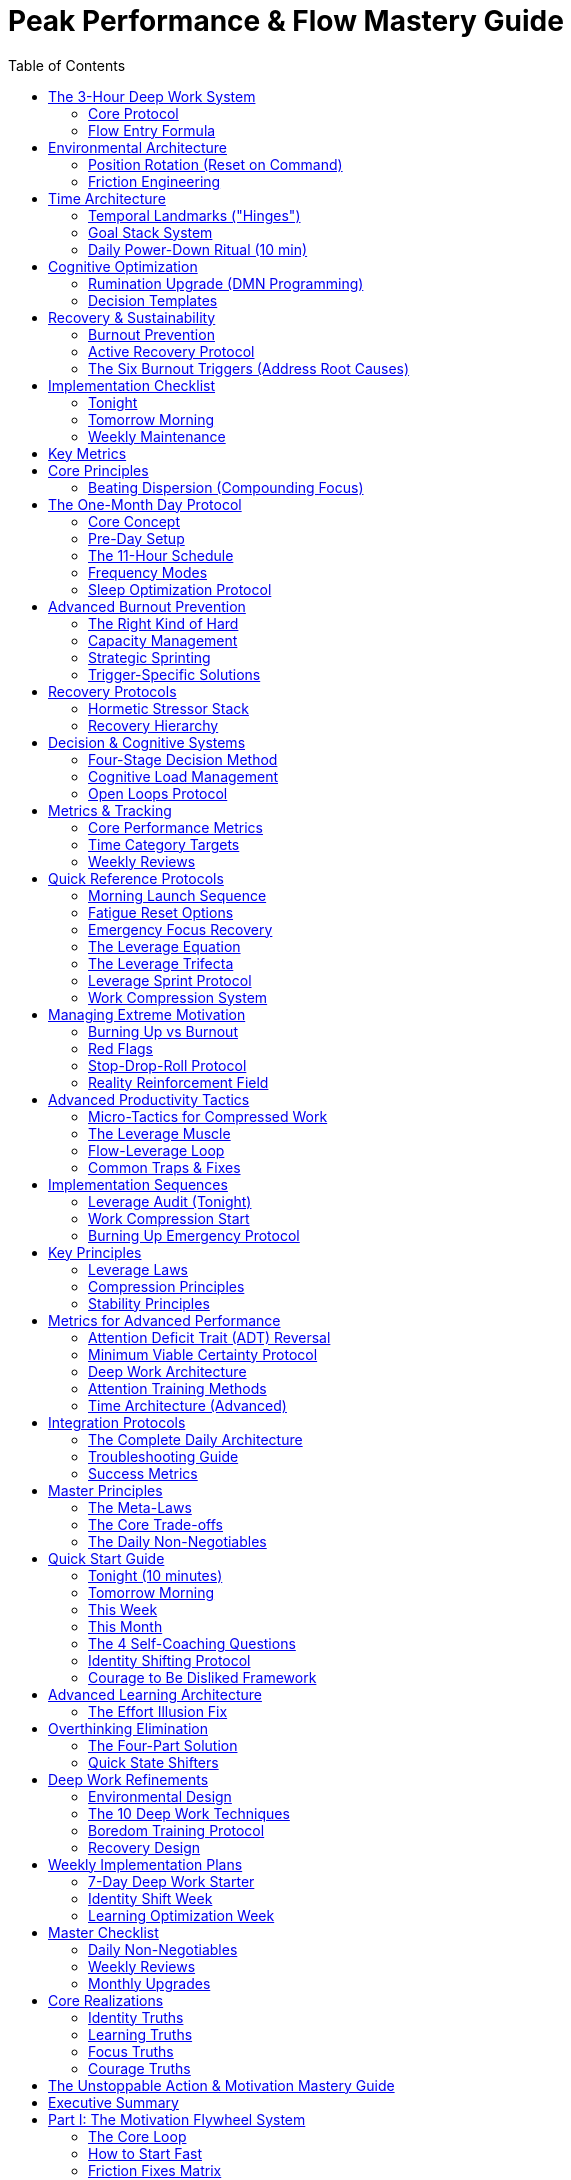 = Peak Performance & Flow Mastery Guide
:toc:
:toclevels: 2

== The 3-Hour Deep Work System

=== Core Protocol
* *Single daily 3-hour block* (ideally morning, same time daily)
* Pick 1-3 mission-critical outcomes the night before
* Define exact "done" criteria and break into micro-steps
* Stage first step materials before sleeping
* Complete attention protection: no phone, notifications, or unrelated tabs
* Stop at 3 hours sharp, even if in flow (preserves neurochemistry)

=== Flow Entry Formula
. *Clear goals* - visible checklist with micro-steps
. *Immediate feedback* - track progress in real-time
. *Challenge calibration* - ~4% above current skill ("slightly hard")
. *Struggle phase* - push through initial resistance
. *Release* - let go and trust the process
. *Recovery* - essential for next cycle

== Environmental Architecture

=== Position Rotation (Reset on Command)
* *Sit* - 25% of work time
* *Stand* - 50% of work time (use motion board for micro-movement)
* *Walk* - 25% of work time (calls/meetings/thinking)
* Change position when focus drops; change location every ~2 hours
* Pre-stage 3-4 work locations with tools ready
* Treat each location as discrete "event" with specific goal

=== Friction Engineering
[cols="1,3"]
|===
|Strategy |Implementation

|*Add Friction (Bad Habits)*
|Log out of apps, browser-only access, remove from home screen, require phone calls

|*Remove Friction (Good Habits)*
|Always-on workstation, staged first step, materials laid out, one-tap wake

|*Eliminate Systemic Friction*
|Password manager, duplicate chargers, meal defaults, cable management, booking links
|===

== Time Architecture

=== Temporal Landmarks ("Hinges")
* Set 4-6 daily alarms marking phase transitions
* Work backwards from your "Domino Habit" (the one behavior that autocorrects everything)
* Sample: 5:30am Wake → 8:30am Reboot → 5pm Work End → 6pm Eating Done → 8:30pm Wind Down → 9pm Sleep
* Pivot immediately when hinge rings; if missed, catch the next one

=== Goal Stack System
. *Purpose* - Problem you're solving in the world
. *High-Hard Goal* - 1-5 year ambitious outcome
. *Annual → Quarterly → Monthly → Weekly targets*
. *Daily GDAs* - 1-3 Goal-Directed Actions (highest leverage tasks)

=== Daily Power-Down Ritual (10 min)
. Review goal stack for drift
. Select tomorrow's 1-3 GDAs
. Write micro-steps for first GDA
. Stage workspace and materials
. Note capacity (1-10 scale)

== Cognitive Optimization

=== Rumination Upgrade (DMN Programming)
* *Rule of One* - single professional pursuit only
* *Brain dump* - weekly 60-180 min cognitive offload
* *Seed prompts* during idle time (shower, walks):
- "What's the constraint that if removed, 3x's progress?"
- "What's the next domino that knocks down five others?"
- "If I could only work 90 min/day, where would I put them?"

=== Decision Templates
* *Recurring choices* - make once, reuse forever (e.g., always fly direct, socialize only Wed)
* *Routine scripts* - exact sequences eliminating "what's next?" decisions
* *Boring breaks* - water, breathing, brief walk (no phone/media/snacks)

== Recovery & Sustainability

=== Burnout Prevention
* Operate at ~80% capacity most days
* Track daily capacity (1-10); if averaging 8+ for a week, dial back
* Tactical sprints: 7-14 days at higher intensity, then mandatory recovery

=== Active Recovery Protocol
* *Hormetic stressors*: cold exposure, sauna, strength training, zone-2 cardio
* *Post-block recovery*: hydrate, sunlight, light movement, breathwork
* *Weekly*: one stacked recovery block (e.g., lift + sauna + walk)

=== The Six Burnout Triggers (Address Root Causes)
. Lack of control → carve out ownership
. Values conflict → realign or exit
. Insufficient reward → seek recognition, strip low-value work
. Work overload → renegotiate and batch
. Unfairness → address or move on
. Community breakdown → add syncs and shared wins

== Implementation Checklist

=== Tonight
* Choose tomorrow's single most important outcome
* Write first two micro-steps
* Set workspace for immediate start
* Pick capacity mode: maintenance (80%) or sprint

=== Tomorrow Morning
* Start 3-hour block at set time
* Phone off, notifications blocked
* Work through visible checklist
* Stop at 3 hours regardless of momentum

=== Weekly Maintenance
* Friction sweep - fix micro-irritants (30 min)
* Open loops sweep - capture and triage
* Review metrics: GDA ratio (target 40-50% of work time)
* Adjust one routine to remove decisions

== Key Metrics
* *Dispersion score* - number of active pursuits (target: 1)
* *Flow sessions per week* - protected deep work blocks
* *GDA ratio* - % of work on highest-leverage tasks
* *Capacity average* - stay below 8/10 sustained

== Core Principles
* Constraint creates focus - less time forces better priorities
* Novelty resets effort - position and place changes restore energy
* Systems beat willpower - friction and temporal landmarks automate behavior
* Recovery enables consistency - stopping preserves tomorrow's performance
* One thing done well beats many things done poorly
== Focus Architecture

=== Beating Dispersion (Compounding Focus)
* *Dispersion* - Mile wide, inch deep across non-compounding projects
* Worse than procrastination because it kills exponential gains
* Driven by dopamine novelty bias and FOMO

.The Captain Archetype (Target)
* Explores briefly, then exploits for long stretches
* Switches modes deliberately
* Captures compounding gains

.Three-Phase Solution
. *Pick one boat* (Choose pursuit)
- List all current and fantasy pursuits
- Run 30-year Temporal Audit
- Beware information asymmetry (new looks easier than it is)
. *Make boat faster* (Prioritize within)
- Filter: "Will it make the boat go faster?"
- Cut ~70% of projects/meetings/tools
- Define north-star metric
. *Sail the long leg* (Persist for compounding)
- Accept exponential curves: slow-slow-sudden
- Two buckets only: Compounding Focus + Strategic Neglect
- Scratch novelty itch with separate hobby

.Plateau Protocol
* When boredom hits → raise challenge +10-20%
* Don't switch boats, adjust difficulty
* Quarterly review to confirm or deliberately explore

== The One-Month Day Protocol

=== Core Concept
Compress ~46 hours of typical output into 11 hours via stacked flow blocks with oscillating recovery.

=== Pre-Day Setup
. *Isolate target* - One outcome that would take a month
. *Clear the load*:
- Allostatic: 7-9hr sleep, HRV at/above average
- Cognitive: Pre-decide everything, close loops
- Life maintenance: Batch meals/errands
. *Build flow fortress*:
- Phone physically removed
- All notifications/sites blocked
- Disruption-free venue

=== The 11-Hour Schedule
[cols="1,2,1"]
|===
|Time |Activity |Duration

|5:00-8:00
|Flow Block 1 (start within 90s of waking)
|3 hours

|8:00-9:00
|Recovery (meditate, yoga, cold shower)
|1 hour

|9:00-12:00
|Flow Block 2
|3 hours

|12:00-13:00
|Recovery + Fuel
|1 hour

|13:00-15:00
|Flow Block 3 (shorter afternoon)
|2 hours

|15:00-17:00
|Active Recovery (sauna/cold/nap)
|2 hours

|17:00-20:00
|Flow Block 4 (final sprint)
|3 hours
|===

=== Frequency Modes
* *Acceleration* - 1x/month (kickstart)
* *Turbo* - 1x/week (leverage quarter)
* *Light-speed* - 5 days/week, once per quarter
* *One-Year Month* - 30-day flow mode annually

=== Sleep Optimization Protocol
* "Go to bed deaf, blind, cold, and hungry"
- Ear blocking
- Eye mask/blackout
- Cool room (65-68°F)
- Stop eating 3+ hours before bed

== Advanced Burnout Prevention

=== The Right Kind of Hard
* Align with intrinsic motivators:
- Curiosity
- Mastery
- Purpose
- Autonomy
- Relatedness
* Play to strengths for fast traction
* Good → Great work over Zero → Passable
* Seek high ROI on difficulty

=== Capacity Management
* Daily capacity tracking (1-10 scale)
* Stay at ~80% baseline intensity
* If averaging 8-9+ → mandatory dial back
* HRV as objective recovery marker

=== Strategic Sprinting
* Time-boxed intense pushes (7-14 days max)
* Only when wins unlock momentum
* Pre-commit recovery after sprint
* Make explicit: "2-week sprint for X outcome"

=== Trigger-Specific Solutions
[cols="1,3"]
|===
|Trigger |Solution

|Lack of control
|Own a slice fully, negotiate expansion

|Values conflict
|Realign role or plan exit

|Insufficient reward
|Request recognition, strip low-value work

|Work overload
|Renegotiate, batch, add active recovery

|Unfairness
|Address directly or move on

|Community breakdown
|Add syncs, share wins, express appreciation
|===

== Recovery Protocols

=== Hormetic Stressor Stack
* *Cold* - Shower/plunge (2-5 min)
* *Heat* - Sauna/steam (15-20 min)
* *Exercise* - Strength + Zone 2 cardio
* *Massage* - Myofascial release
* Forces parasympathetic rebound when light recovery too weak

=== Recovery Hierarchy
. Sleep (7-9 hours, consistent schedule)
. Active recovery (not passive Netflix)
. Nature immersion
. Social connection (real, not digital)
. Complete disconnection periods

== Decision & Cognitive Systems

=== Four-Stage Decision Method
. *Define real problem* - "Problem is X because Y"
. *Sharp question* - "Most effective way to achieve [outcome]?"
. *Incubate* - 24-72hr for big, 10-30min for urgent
. *Extract & check* - Reversibility, downside, expected value

=== Cognitive Load Management
* Pre-decide recurring choices once
* Script exact routine sequences
* Batch similar decisions
* Create templates for common scenarios

=== Open Loops Protocol
* Weekly sweep (60-180 min)
* Capture everything: worries, ideas, should-dos
* Triage: Do, Decide, Drop, Delegate
* Close social loops with direct conversations

== Metrics & Tracking

=== Core Performance Metrics
* *GDA Ratio* - % time on highest-leverage (target 40-50%)
* *Flow Sessions* - Deep blocks per week
* *Dispersion Score* - Active pursuits (target: 1)
* *Capacity Average* - Daily 1-10 (stay below 8)
* *DMN Productivity* - Idle time producing insights (0-5)

=== Time Category Targets
* Flow: 50%
* Execution: 25%
* Recovery: 25%
* Junk: 0%

=== Weekly Reviews
* Did you hit Domino Habit 5+ days?
* Time audit by category
* Capacity trend analysis
* Friction points identified
* Next week's adjustments

== Quick Reference Protocols

=== Morning Launch Sequence
. Wake → 90 seconds → start
. No phone until 3-hour block done
. Clear goal + visible checklist
. Push through 15-20min struggle
. Stop at 3 hours sharp

=== Fatigue Reset Options
* Position change (sit/stand/walk)
* Location change (new environment)
* 5-10 min boring break
* Cold water on face/wrists
* 60-second breathwork

=== Emergency Focus Recovery
. Remove all devices
. 10 deep breaths
. Write single micro-step
. Set 10-minute timer
. Start that micro-step only
== Leverage & Work Compression

=== The Leverage Equation
* *Productivity = Output ÷ Input* (not hours worked)
* Leverage = Anything multiplying results without equal effort
* Accept the "output dip" when building systems (short-term loss, long-term explosion)

=== The Leverage Trifecta
. *Proficiency* - Master the skill that collapses your biggest constraint
- 5-for-4 Protocol: 5 hrs/week × 4 weeks = working proficiency
. *Process* - Turn repeats into SOPs, automate rule-based work
- Don't put out fires, build sprinkler systems
. *People* - Multiply via others (hires, partners, mentors)
- Find your "Gottlieb" - the person who makes bottleneck trivial

=== Leverage Sprint Protocol
* 1-4 weeks: Increase hours 30-50%
* Spend 70%+ on leverage-only work
* Heavy push upfront → machine runs itself
* Leverage shortens struggle phase → more flow

=== Work Compression System
* *Inverse Parkinson's Law* - Work contracts to fit time available
* Cut work hours by 50% → force better prioritization
* Flow easier to access with scarce, high-stakes time

.Compression Protocol
. *Pick cap* - 50% fewer hours than current
. *Box hours* - One fixed daily window (e.g., 8am-2pm)
. *Make inviolable* - Never spill over
. *Expect dip* - 1-4 weeks adjustment period
. *Measure by impact/minute* not hours

.Three Mechanisms
* *Perceived importance* ↑ (scarce hours = higher stakes)
* *Challenge-skill balance* (compression forces skill growth)
* *Recovery non-negotiable* (hard stop kills productivity guilt)

== Managing Extreme Motivation

=== Burning Up vs Burnout
* *Burnout* = Energy fades to zero
* *Burning Up* = Energy spikes too high (hypomania-like)
- Big optimism, less sleep, impulsive bets
- High dopamine/norepinephrine, wobbly serotonin

=== Red Flags
* Needing little sleep
* Racing thoughts, nonstop ideas
* Big spending/hiring decisions
* Reality distortion ("this will all work")
* Talking at people, not with them

=== Stop-Drop-Roll Protocol

.STOP
* Notice signs, hit brakes before snowball
* Defer all big decisions

.DROP (Reduce Arousal)
* Cut stimulants (caffeine/energy drinks)
* Step away from screens
* Trigger parasympathetic: sauna/cold, massage, nature walks
* Spend time with candid loved ones

.ROLL (Channel Energy Safely)
* *One main thing* - Go deeper, not wider
* *Gate with numbers* - Concrete weekly metrics before leveling up
* *Idea parking lot* - Spec new ideas on paper, don't start

=== Reality Reinforcement Field
* Channel to single focus
* Set measurable gates
* Park all new ideas
* Use data, not dopamine, to decide

== Advanced Productivity Tactics

=== Micro-Tactics for Compressed Work
* Pick "One Thing" before starting
* Template/automate something daily
* Stop slightly before "done" (return fresher)
* Measure every task by impact per minute
* Batch meetings outside focus box

=== The Leverage Muscle
* Make tiny upgrades whenever tasks repeat
* Build leverage alongside work, not "someday"
* Templates → Checklists → Automation → Delegation
* Each repetition = opportunity to systemize

=== Flow-Leverage Loop
* Leverage → Bigger rewards per effort
* Bigger rewards → More flow triggers
* More flow → 4-5x productivity
* Higher productivity → More time for leverage

=== Common Traps & Fixes
[cols="1,3"]
|===
|Trap |Fix

|Productive brainstorming loops
|Use shipped work to reality-check, not dopamine

|Linearity bias (more hours = more output)
|Past a point, more time = worse decisions

|Skipping recovery in compression
|Recovery is the constraint that enables everything

|Making up hours nights/weekends
|Breaks the constraint - box is absolute

|Waiting for "someday" to build systems
|Build leverage during the work, 10 min daily
|===

== Implementation Sequences

=== Leverage Audit (Tonight)
. Identify biggest constraint
. Pick one skill for 5-for-4 protocol
. List 3 tasks done 2x+ this week
. Draft SOP for each
. Name your "Gottlieb" person
. Take one step to secure them

=== Work Compression Start
. Current hours ÷ 2 = new cap
. Choose fixed daily window
. Block calendar completely
. Set hard shutdown ritual
. Expect 1-4 week adjustment
. Track impact per minute

=== Burning Up Emergency Protocol
. Cut caffeine 72 hours
. Schedule 2 long nature walks
. Phones to silent
. Block recovery day
. Write one main focus for 2-4 weeks
. Add 3 measurable targets
. Create idea backlog doc

== Key Principles

=== Leverage Laws
* Output dip is temporary and necessary
* Systems beat willpower every time
* Right person > Right process
* 20 hours of focused learning collapses most constraints

=== Compression Principles
* Constraints create clarity
* Fewer hours force flow
* Recovery enables repetition
* Stop before done preserves energy

=== Stability Principles
* Use data not dopamine for decisions
* Channel high energy to depth not breadth
* Park ideas to preserve focus
* Reality check with trusted advisors

== Metrics for Advanced Performance
* *Leverage Ratio* - Hours building systems vs doing
* *Output per Hour* - Value created ÷ time invested
* *Compression Rate* - Current hours ÷ previous hours
* *Flow Frequency* - Sessions per week at 4-5x productivity
* *Idea Parking Rate* - Ideas captured vs started
== Deep Work & Attention Restoration

=== Attention Deficit Trait (ADT) Reversal
* *ADT vs ADHD* - ADT is environment-driven and reversible (not genetic)
* Chronic urgency → alarm state → attention shrinks → flow becomes rare
* Reversible within days using Minimum Viable Certainty (MVC)

=== Minimum Viable Certainty Protocol
.Three-Step Process
. *Create Certainty Window* (2 min setup)
- Brain-dump all attention pulls
- Pick one task that most reduces burden
- Commit to realistic window (start 10-30 min)
. *Protect the Window*
- Site blocker, phone out of room
- Clear desk, notify others
- Close all tabs except one
. *Sustain the Window*
- Expect initial struggle
- Reset breathing: 3 sec in, 2 hold, 10 out
- Chain windows throughout day

.Implementation Pattern
* 30-min MVC + 5-min reassess blocks
* In volatile contexts: 10-15 min micro-missions
* SEAL mindset: one mission at a time

=== Deep Work Architecture

.Four Philosophies
* *Monastic* - Almost all deep, minimal shallow
* *Bimodal* - Whole days deep, other days shallow
* *Rhythmic* - Same daily block (most practical)
* *Journalistic* - Drop into deep when possible (advanced)

.Deep Work Ritual Components
* *Where* - Exact location designated
* *When* - Fixed start, 60-180 min blocks
* *Rules* - Phone out, single app, internet off
* *Objective* - One defined outcome
* *End-cap* - 5-min log of progress

.Daily Shutdown Ritual
. Inbox sweep
. Plan tomorrow's deep blocks
. Brain dump open loops
. Cue phrase: "Shutdown complete"

=== Attention Training Methods

.Core Practices
* *Productive meditation* - Hold one problem during walks
* *Scheduled distraction* - 2-3 blocks for social/email only
* *Respect residue* - Never "quick check" during deep work
* *Single-task mode* - Full-screen apps only

.30-Day Social Reset
. Stop all platforms (don't announce)
. Observe mood/output for 30 days
. Ask: "Would last 30 days be better with it?"
. Re-add only with strict rules

=== Time Architecture (Advanced)

.The Hidden 38%
* 8,760 hours/year total
* ~29% working (2,600 hrs)
* ~33% sleeping (2,900 hrs)
* **38% discretionary** - yours to direct

.Time Audit Protocol
* Track 1 week in 30-min blocks
* Log without changing habits
* Identify patterns and leaks
* Focus on macro trendlines

.Weekly Planning Card (3×5)
* Divide by: Work / Rest / Play
* List big rocks first
* Track 3-5 key habits
* Weekly view prevents urgency trap

== Integration Protocols

=== The Complete Daily Architecture
.Morning (5:00-9:00)
* Wake → 90 seconds → start deep work
* 3-hour flow block (no phone)
* 30-min recovery + morning light
* Review progress, prep next block

.Midday (9:00-15:00)
* Second flow block (2-3 hours)
* MVC windows for volatile tasks
* Lunch + active recovery
* Position/location rotation

.Afternoon (15:00-20:00)
* Third flow block or shallow batch
* Hormetic stressor (cold/heat/exercise)
* Shutdown ritual
* Evening recovery protocols

.Evening (20:00+)
* Power-down ritual
* Seed tomorrow's first step
* Sleep prep (deaf, blind, cold, hungry)
* Phone outside bedroom

=== Troubleshooting Guide

[cols="1,3"]
|===
|Problem |Solution

|Can't sustain MVC window
|Shrink to 10 min, build gradually

|Attention residue persists
|Add 5-min transition ritual between tasks

|Flow blocked by anxiety
|Lower challenge 10%, add clear micro-steps

|ADT symptoms returning
|Increase MVC frequency, check sleep quality

|Deep work feels impossible
|Start with 20 min rhythmic, same time daily

|Social media creep
|30-day reset protocol, then strict boundaries
|===

=== Success Metrics

.Daily Tracking
* Deep hours completed (target 2-4)
* MVC windows chained
* Context switches per hour (<1)
* Flow sessions achieved

.Weekly Review
* Total deep hours (target 8-15)
* Shipped outputs count
* Screen time trend
* Recovery activities completed
* Sleep consistency score

.Monthly Assessment
* Output quality improvement
* Capacity average (stay <8/10)
* Leverage built vs time spent
* Skills progressed (5-for-4 protocol)

== Master Principles

=== The Meta-Laws
* Constraint creates clarity
* Systems beat willpower
* Recovery enables repetition
* Attention follows environment
* One deep hour > three shallow
* Flow follows struggle
* Leverage compounds exponentially

=== The Core Trade-offs
* Depth over breadth
* Consistency over intensity
* Systems over goals
* Process over outcomes
* Recovery over grinding
* Quality over quantity
* Focus over flexibility

=== The Daily Non-Negotiables
. Morning flow block (no phone)
. One MVC window minimum
. Power-down ritual
. Sleep consistency
. Active recovery
. Single professional pursuit
. Friction engineering review

== Quick Start Guide

=== Tonight (10 minutes)
☐ Set tomorrow's one outcome
☐ Stage first micro-step
☐ Phone charging station outside bedroom
☐ Set bed/wake alarms
☐ Clear desk completely

=== Tomorrow Morning
☐ Wake → 90 seconds → start
☐ 3-hour block or 30-min MVC
☐ No phone until complete
☐ Boring break if needed
☐ Log completion

=== This Week
☐ Run time audit (30-min blocks)
☐ Pick deep work philosophy
☐ Schedule 5 MVC windows
☐ Complete one friction sweep
☐ Track capacity daily

=== This Month
☐ 30-day social media reset
☐ Build one leverage system
☐ Run one-month day experiment
☐ Master one new skill (5-for-4)
☐ Establish sleep consistency
== Self-Coaching & Identity Architecture

=== The 4 Self-Coaching Questions
. *Regret Minimization* ("Rocking-Chair Test")
- "What would I regret not doing when I'm 80?"
- Decide from future self's perspective
. *Flow Finder*
- "What consistently makes me lose track of time?"
- Keep one-week flow log tracking zone moments
. *Radical Honesty*
- "What am I pretending not to know?"
- Notice numbing/escape patterns masking truth
. *Low-Stakes Test*
- "What's one action I could take today to test my dream?"
- Focus on step 1, not step 20

=== Identity Shifting Protocol

.Three Layers of Change
* Identity → Stories → Actions
* Don't just run; become a runner
* Don't just make money; become financially free

.Implementation Process
. *Surface identity anchors* (30 min)
- List 3-5 core limiting stories
- Common: "too old/young," "I'll fail," "not ready"
- Don't get stuck in self-healing hell
. *Define V2.0 blueprint* (30 min)
- Write ideal week in detail
- "What do I want but scared to ask for?"
- Use honest motives (can evolve)
. *Install by doing* (daily)
- Want charisma? Talk to people all day
- Want clarity? Record 15 min daily
- Want discipline? 30-75 day challenge
- 1 hour doing > 10 hours planning

=== Courage to Be Disliked Framework

.Core Principles
* You're pulled by chosen goals, not pushed by past
* Most problems are interpersonal
* "No one is making you do anything"
* Success fantasy ("not ready") protects ego

.Separation of Tasks
* Your circle: Your actions and effort
* Outside circle: Others' opinions and reactions
* Focus only inside your circle

.The 2/10 Rule
* 2 will love you
* 7 are neutral
* 1 won't like you
* Stop chasing the one; pour into the two

== Advanced Learning Architecture

=== The Effort Illusion Fix
* Time ≠ learning
* Measure recall without notes, not hours

.A+ Study Method
. *Read → Teach* - Close book, explain to mirror
. *Harder practice* - Make practice harder than exam
. *Change locations* - Library → café → dorm
. *Quiz timing* - Right before sleep + after waking
. *Interleave topics* - Mix subjects per session

.45-50 Minute Study Cycles
* 25 min - Read and take notes
* 10 min - Teach from memory
* 10 min - Write hard questions
* 5 min - Self-quiz and log recall %

.Daily Protocol
* Alternate topics each cycle
* Switch location every 1-2 cycles
* 5-min recap before bed
* 5-min quiz on wake
* Weekly mock test (harder than real)

== Overthinking Elimination

=== The Four-Part Solution
. *Default to Action*
- "If thinking too much, not acting enough"
- Movement melts the ice
- Do vs research more
. *Fix State Before Strategy*
- State → Story → Strategy
- If <5/10, don't problem-solve
- State shifters: walk, shower, sunlight, breathwork
. *Close Open Loops*
- Unresolved tabs drain attention
- Proactively close to reclaim energy
- Example: three calls to finally sell that car
. *Build In-the-Moment Confidence*
- Trust in moment > perfect prep
- Internal confidence > external validation

=== Quick State Shifters
* Long walk (20+ min)
* Hot/cold water exposure
* 5-10 min sunlight
* 10 min breathwork
* 20-min journal brain dump

== Deep Work Refinements

=== Environmental Design
* Choose places that force focus
* Quiet, meaningful spaces
* Skin-in-the-game locations

=== The 10 Deep Work Techniques
. Design environment for forced focus
. Cast-iron time blocks (zero switches)
. Plan sanely (batch, buffer, prioritize)
. Pre-work ritual (consistent cue)
. Train boredom (idle time = one problem)
. Multitask right way (mindless + thinking)
. Be "irresponsible" (say no to low-impact)
. Avoid "any-benefit" trap
. Daily shutdown ritual
. Recover well (meaningful leisure)

=== Boredom Training Protocol
* Use idle moments for single-problem focus
* Lines, commutes, walks = thinking time
* Build focus muscle through constraint
* No phone during waiting periods

=== Recovery Design
* Meaningful leisure > passive scrolling
* Nature, crafts, real conversation
* Protect work/leisure boundaries
* Evening recovery enables morning performance

== Weekly Implementation Plans

=== 7-Day Deep Work Starter
* *Day 1* - One 50-min block, phone away, 2-line shutdown
* *Day 2-3* - Two 50-min blocks, batch shallow after lunch
* *Day 4* - Add 15-20 min walk-think session
* *Day 5* - Review week, say no to one commitment
* *Weekend* - One block meaningful leisure (no screens)
* *Week 2* - Stretch to 75-90 min blocks

=== Identity Shift Week
* *Monday* - Surface 3-5 identity anchors
* *Tuesday* - Write V2.0 blueprint (ideal week)
* *Wed-Fri* - Daily identity-aligned actions
* *Weekend* - Review and adjust blueprint
* *Ongoing* - 1 hour doing daily in new identity

=== Learning Optimization Week
* *Setup* - Create study cycle template
* *Daily* - Run 2-3 study cycles (45-50 min each)
* *Location* - Change every 2 cycles
* *Evening* - 5-min recap before bed
* *Morning* - 5-min quiz on wake
* *Friday* - Full mock test (harder than real)

== Master Checklist

=== Daily Non-Negotiables
☐ Morning deep work (no phone)
☐ One identity-aligned action
☐ Close one open loop
☐ State check (<5/10 = shift first)
☐ Shutdown ritual with tomorrow's plan
☐ 5-min learning recap before bed

=== Weekly Reviews
☐ Flow log analysis
☐ Identity anchor assessment
☐ Recall % trending up?
☐ Open loops inventory
☐ Courage zones expanded?
☐ Deep hours vs shallow ratio

=== Monthly Upgrades
☐ Rocking-chair test (regret minimization)
☐ Identity V2.0 refinement
☐ Study method optimization
☐ Overthinking pattern analysis
☐ Environmental design audit

== Core Realizations

=== Identity Truths
* You grow to size of your bowl
* Stories create actions, not reverse
* Neurons that fire together wire together
* Purpose found through testing, not thinking

=== Learning Truths
* Retrieval > recognition
* Desirable difficulty > easy review
* Varied context > single location
* Teaching > reading

=== Focus Truths
* Action melts overthinking
* State determines strategy quality
* Open loops drain available attention
* Boredom builds focus capacity

=== Courage Truths
* Happiness comes from usefulness, not approval
* Trauma doesn't predetermine; interpretation does
* 2/10 rule is mathematical reality
* Horizontal relationships > vertical hierarchies

== The Unstoppable Action & Motivation Mastery Guide
:toc:
:toc-placement: preamble
:toclevels: 2
:toc-title: Table of Contents

[abstract]
== Executive Summary
Complete systems for building unstoppable momentum through the motivation flywheel, strategic habit formation, and evidence-based principles for sustained high performance and goal achievement.

== Part I: The Motivation Flywheel System

=== The Core Loop
Motivation → Work → Win → More Motivation

Don't wait to feel ready. Start tiny, get a quick win, ride the loop.

=== How to Start Fast

==== The 60-Second Start
. Open the document
. Type a title + 3 bullets
. Or do 1 practice problem
. Check the box immediately
. Use momentum for next step

==== The Win-Stacking Method
* Start with micro-work (even 60s)
* Score immediate win (check box, submit piece)
* Say it aloud (Feynman technique)
* Use bump for next micro-step
* Repeat cycle

=== Friction Fixes Matrix

[cols="1,3"]
|===
|State |Solution

|*Tired*
|Sunlight + water + 20 bodyweight reps; do 10-15 min sprint

|*Confused*
|Output first: write what answer should look like; list next 3 actions

|*Bored*
|Interleave topics; change location or face new direction

|*Anxious*
|Ask: What am I afraid of? Is it reasonable? Will this matter in 6 months? Do 10-min action

|*Distracted*
|Phone silent & in another room; full-screen your work
|===

=== The Sprint Recipe (2x Daily)

==== Structure
. 25 min focus (or 10 if cold start)
. 5 min break
. Write very next step before ending

==== Micro To-Do Engineering
Break tasks into verb-first, tiny steps:
* "Outline intro"
* "Write para 1"
* "Add 2 citations"
* "Proofread p.1"

Check each box immediately upon completion.

=== Reset Protocols

==== Walk Reset (When Stuck)
. Take 10-15 min phone-free walk
. While walking, decide next 3 actions
. Return and execute immediately

==== Quick Focus Ritual
Same elements every time:
* Same spot
* Warm light
* Headphones
* Timer visible
* Water ready
* → Start

=== Implementation Intention
Makes you 2-3x more likely to follow through:

"At [TIME], at [LOCATION], I will [ACTION] for [DURATION]."

Example: "At 7:30 pm, at my desk, I will draft methods for 25 minutes."

== Part II: The 8 Action Principles

=== Principle 1: Start Messy
* Pick one tiny "launch" today
* Send the email
* Publish the post
* Book the class
* Momentum beats perfect plans

=== Principle 2: No One Is Coming
* Adopt rule: First move is mine
* When stuck, define next physical action:
- Open doc
- Outline 3 bullets
- Apply to 1 job

=== Principle 3: Master the Basics (Appearance)
*Daily Checklist:*
☐ Shower +
☐ Hair +
☐ Nails +
☐ Clean fit +
☐ Shoe care +
☐ Light scent

*Weekly:*
☐ Trim/shape +
☐ Laundry reset +
☐ Tidy desk

=== Principle 4: Seek Criticism, Don't Flinch
. Ask: "What's one thing to improve?"
. Reply: "Got it—next version will ___"
. Log critiques
. Turn each into to-do

=== Principle 5: Audit Your Circle
[cols="1,1,1"]
|===
|Fuel |Neutral |Drain

|People who energize
|Neither good nor bad
|Energy vampires
|===

Action: Shift one "Drain" hour this week to "Fuel" person or solo focus.

=== Principle 6: Breakup Proofing
Document:
* What I did right
* What I'll do differently
* My non-negotiables

Act on one "do-differently" this month.

=== Principle 7: Confidence ≠ Loud
Practice the quiet flex:
* Slow walk
* Shoulders down
* Breathe deeply
* Speak 10% slower
* Listen first
* One clear sentence

=== Principle 8: Say "No" Cleanly
*Scripts:*
* "No thanks—I'm not available."
* "Appreciate the invite; it's a no for me."
* "That doesn't fit my priorities right now."

Say once, no over-explaining.

== Part III: 4 Ideas to Conquer Goals

=== 1. Pick a Sacred Rival

==== The Caesar → Alexander Method
* Choose worthy peer/hero whose bar pulls you higher
* Keep them "near" (bios, reminders)
* Channel envy into fuel
* Trigger ambition without discouragement

==== Implementation
. Name your sacred rival
. Set 12-week target they'd push you to hit
. Create visual reminders
. Schedule rivalry sessions with peers

=== 2. The Outlier Rule: Quantity Breeds Quality

==== The Master's Secret
* Bach/Mozart/Picasso shipped way more
* Volume surfaces the hits
* Stop over-perfecting
* Iterate fast

==== Daily Practice
* Commit to daily small batch:
- 1 sketch
- 1 page
- 1 prototype
* Ship, don't polish
* Let volume reveal quality

=== 3. Play Life Like a Game (RPG Mindset)

==== Game Mechanics for Life
* Treat projects as quests
* See moves as reversible experiments
* Reduce fear through game frame
* Boldness comes from play, not courage

==== Gamification Elements
* Clear quest objectives
* XP rules and points
* Visible progress bar
* Achievement unlocks
* Level-up celebrations

=== 4. Escape the Discipline Trap

==== The Problem
Yo-yo discipline burns out

==== The Solution
Design work to need less willpower:
* Make hard things fun/energizing
* Adjust format
* Find right partner
* Optimize environment
* Consistency becomes effortless

==== Example
Switch from dreaded videos to enjoyable podcasting

== Part IV: Habit Mastery System

=== The Foundation: Will + Strategy

==== Core Components
* Strong will (must be real, not borrowed)
* Simple, durable strategy
* One high-leverage habit at a time
* Fall in love with daily process
* Make it genuinely enjoyable

=== The 5-Step Habit Lock-In Process

==== 1. Pick One Thing
. List specific life changes wanted
. Define 5-year vision
. Translate to daily/weekly habit
. Examples:
- Gym 4-5x/week
- One book/month
- 30 min writing daily

==== 2. Design for Process
Ask yourself:
* Is daily routine realistic?
* Is it enjoyable enough to repeat?
* Do I like the journey, not just destination?

==== 3. Force Past Resistance
When rationalizations arise:
* Do planned action anyway
* Evaluate value after, not before
* Most "burnout" excuses collapse once started
* Action fights lethargy better than rest

==== 4. Make Process Work for You
*Modifications:*
* Swap barbell for hex bar (protect back)
* Use audiobooks if hate sitting
* Try habit bundling (coffee + writing)
* Enjoyable processes sustain themselves

==== 5. Stack Gradually
* Month 1: Lock in habit #1
* Month 2: Add habit #2
* Continue monthly
* Compounding yields many habits by year-end

== Part V: The 7 Ways to Become Unstoppable

=== 1. Change Your Inputs
*Audit what enters your senses:*
* Food quality
* Environmental cleanliness
* Media consumption
* Physical spaces
* Nature exposure

"When was the last time you saw a tree?"

=== 2. Stretch to Grow
* Expect discomfort with new habits
* Show up anyway
* Stack small wins (gym → protein shake)
* Voluntary pain rewrites self-story
* "I'm worth the effort"

=== 3. Guard Your Eyes
* Stop aimless scanning
* Lock gaze on task for 30 seconds
* Treat eyes like laser
* Where eyes go, attention follows
* Visual focus cues brain priorities

=== 4. Figure It Out (Act Before Research)
* Start doing with basic safety
* Learn in context
* Avoid months of prep videos
* Doing > theorizing for skills
* Minimum viable action + just-in-time learning

=== 5. Use Leverage
*High-Leverage Actions:*
* Identify highest-ROI task
* Make it absurdly easy/enjoyable
* Remove all friction

*Low-Leverage Elimination:*
* Identify lowest-ROI time sink
* Make it inconvenient
* Add barriers (logouts, timers)

=== 6. Stop Running From Yourself
* Separate hating situation from hating self
* Begin from inherent dignity
* "I got you, buddy... where do we go from here?"
* Self-attack freezes progress
* Achievement doesn't justify existence

=== 7. Do What You Really Want
* Ask what you deeply want (not dopamine bait)
* Inspect "bad" behaviors for promised feelings
* Replace with value-aligned alternatives
* Align means with ends for satisfaction

=== 7-Day Momentum Plan
* Daily: 2 sprints + 1 walk reset + phone exile
* Metric: Did I complete ≥2 sprints and ≥70% of boxes?
* Track the streak

=== Zero-Motivation Starters (60-120s max)
. Open doc, write title + 3 bullets
. Create 5 flashcards
. Do one problem
. Explain concept aloud in 90s

=== 7-Day Micro-Challenge Schedule
* *Day 1*: Launch one messy first step
* *Day 2*: Grooming reset (15 min)
* *Day 3*: Ask for critique, implement same day
* *Day 4*: Friend audit, book "Fuel" meeting
* *Day 5*: Practice three clean "no's"
* *Day 6*: Confidence rep in social setting
* *Day 7*: Create breakup/identity page

=== 5 Quick Weekly Moves
. Name sacred rival, set 12-week target
. Daily small batch commitment
. Gamify one project
. Friction audit on avoided task
. Schedule rivalry session with peer

== Quick Reference Cards

=== Tiny Toolbelt
* *Next-Action Rule*: If <2 minutes, do now
* *One-Line Receipts*: Each night, write 1 hard thing done
* *Critique Filter*: Specific + actionable = keep
* *Energy Test*: Feel worse after person = reduce exposure

=== Process Optimization Checklist
☐ Is it realistic daily? +
☐ Do I enjoy the journey? +
☐ Can I modify for sustainability? +
☐ Does it align with deep wants? +
☐ Have I removed friction?

=== Input Audit Categories
* Physical (food, environment)
* Mental (media, conversations)
* Visual (spaces, screens)
* Social (people, interactions)
* Natural (outdoors, sunlight)

== Master Principles

=== Momentum Laws
* Start beats planning
* Small wins compound
* Action cures anxiety
* Movement creates motivation
* Completion drives continuation

=== Habit Laws
* Process > outcomes
* Enjoyment > discipline
* Consistency > intensity
* One habit > many
* Monthly stacking works

=== Leverage Laws
* Not all tasks equal
* Friction determines frequency
* Environment beats willpower
* High-ROI deserves investment
* Low-ROI needs barriers

=== Identity Laws
* Inputs shape outputs
* Actions reshape story
* Dignity precedes achievement
* Self-respect enables growth
* True wants guide satisfaction

== Common Pitfalls & Solutions

[cols="2,3"]
|===
|Pitfall |Solution

|Waiting for motivation
|Start with 60-second action

|Too many habits at once
|One per month maximum

|Perfectionism paralysis
|Ship daily small batches

|Discipline burnout
|Make process enjoyable

|Self-attack patterns
|Separate situation from self

|Dopamine trap confusion
|Audit for deep wants
|===

== The Bottom Line
Unstoppable performance comes from engineering a motivation flywheel, not waiting for inspiration. By starting tiny, stacking wins, and making the process genuinely enjoyable while ruthlessly prioritizing high-leverage work, you create sustainable momentum. The goal isn't to fight your nature—it's to design systems where your nature naturally produces the results you want.